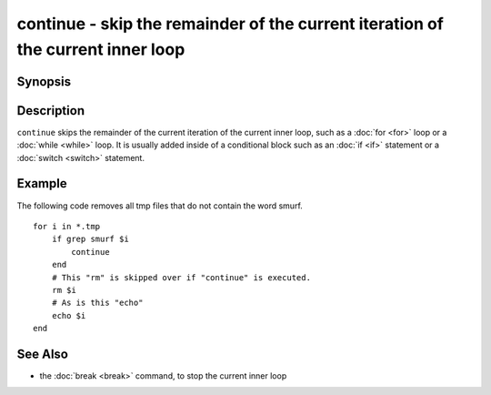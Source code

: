 .. SPDX-FileCopyrightText: © 2005 Axel Liljencrantz
..
.. SPDX-License-Identifier: GPL-2.0-only

.. _cmd-continue:

continue - skip the remainder of the current iteration of the current inner loop
================================================================================

Synopsis
--------

.. synopsis::

    LOOP_CONSTRUCT; [COMMANDS ...;] continue; [COMMANDS ...;] end

Description
-----------

``continue`` skips the remainder of the current iteration of the current inner loop, such as a :doc:`for <for>` loop or a :doc:`while <while>` loop. It is usually added inside of a conditional block such as an :doc:`if <if>` statement or a :doc:`switch <switch>` statement.

Example
-------

The following code removes all tmp files that do not contain the word smurf.

::

    for i in *.tmp
        if grep smurf $i
            continue
        end
        # This "rm" is skipped over if "continue" is executed.
        rm $i
        # As is this "echo"
        echo $i
    end

See Also
--------

- the :doc:`break <break>` command, to stop the current inner loop
